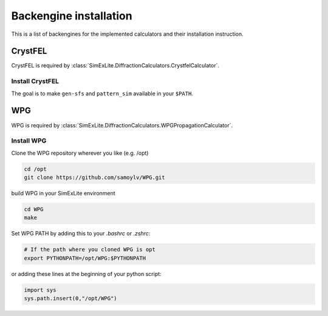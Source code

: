 Backengine installation
=======================

This is a list of backengines for the implemented calculators and their installation instruction.

CrystFEL
--------
CrystFEL is required by :class:`SimExLite.DiffractionCalculators.CrystfelCalculator`.

Install CrystFEL
~~~~~~~~~~~~~~~~
The goal is to make ``gen-sfs`` and ``pattern_sim`` available in your ``$PATH``.

WPG
---
WPG is required by :class:`SimExLite.DiffractionCalculators.WPGPropagationCalculator`.

Install WPG
~~~~~~~~~~~

Clone the WPG repository wherever you like (e.g. /opt)

.. code-block:: bash

    cd /opt
    git clone https://github.com/samoylv/WPG.git

build WPG in your SimExLite environment

.. code-block:: bash
    
    cd WPG
    make

Set WPG PATH by adding this to your `.bashrc` or `.zshrc`:

.. code-block:: bash
    
    # If the path where you cloned WPG is opt
    export PYTHONPATH=/opt/WPG:$PYTHONPATH

or adding these lines at the beginning of your python script:

.. code-block:: python

    import sys
    sys.path.insert(0,"/opt/WPG")

